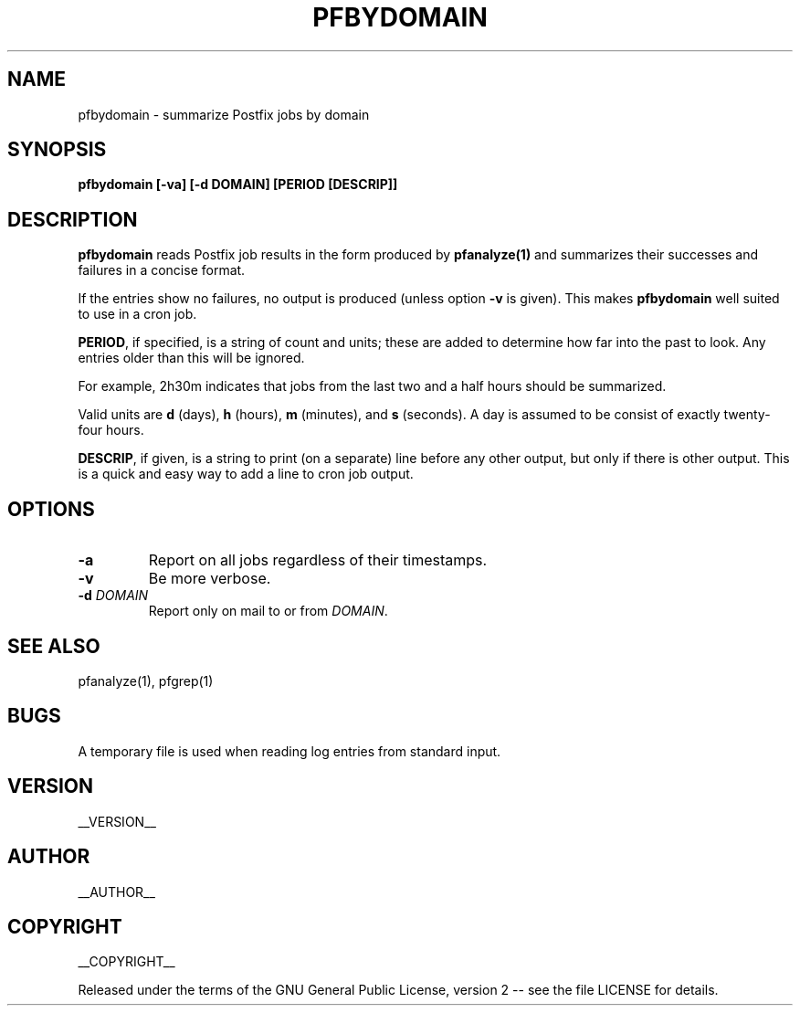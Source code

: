 .\" Process this file with
.\" groff -man -Tascii pfbydomain.1
.\"
.TH PFBYDOMAIN 1 "pfbydomain"
.
.
.SH NAME
.
pfbydomain \- summarize Postfix jobs by domain
.
.
.\" -----------------------------------------------------------------
.
.SH SYNOPSIS
.
.B pfbydomain [-va] [-d DOMAIN] [PERIOD [DESCRIP]]
.
.\" -----------------------------------------------------------------
.
.SH DESCRIPTION
.
.B pfbydomain
reads Postfix job results in the form produced by
.B pfanalyze(1)
and summarizes their successes and failures in a concise format.
.
.P
If the entries show no failures, no output is produced (unless option
.B -v
is given).  This makes
.B pfbydomain
well suited to use in a cron job.
.
.P
.BR PERIOD ,
if specified, is a string of count and units; these are added to determine how
far into the past to look.  Any entries older than this will be ignored.
.P
For example, 2h30m indicates that jobs from the last two and a half hours
should be summarized.
.P
Valid units are
.BR d " (days), " h " (hours), " m " (minutes),
and
.BR s " (seconds)."
A day is assumed to be consist of exactly twenty-four hours.
.
.P
.BR DESCRIP ,
if given, is a string to print (on a separate) line before any other output,
but only if there is other output.  This is a quick and easy way to add a line
to cron job output.
.
.\" -----------------------------------------------------------------
.
.SH OPTIONS
.
.TP
.B -a
Report on all jobs regardless of their timestamps.
.
.TP
.B -v
Be more verbose.
.
.TP
.BI -d " DOMAIN"
Report only on mail to or from
.IR DOMAIN .
.
.\" -----------------------------------------------------------------
.
.SH SEE ALSO
.
pfanalyze(1), pfgrep(1)
.
.\" -----------------------------------------------------------------
.
.SH BUGS
.
A temporary file is used when reading log entries from standard input.
.
.\" -----------------------------------------------------------------
.
.SH VERSION 
__VERSION__
.
.SH AUTHOR
__AUTHOR__
.
.SH COPYRIGHT
__COPYRIGHT__
.P
Released under the terms of the GNU
General Public License, version 2 -- see the file LICENSE for details.
